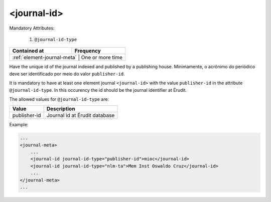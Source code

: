 .. _element-journal-id:

<journal-id>
============

Mandatory Attributes:

  1. ``@journal-id-type``

+------------------------------+-------------------+
| Contained at                 | Frequency         |
+==============================+===================+
| :ref:`element-journal-meta` | One or more time   |
+------------------------------+-------------------+

Have the unique id of the journal indexed and published by a publishing house. Minimamente, o acrônimo do periódico deve ser identificado por meio do valor ``publisher-id``.

It is mandatory to have at least one element journal ``<journal-id>`` with the value ``publisher-id`` in the attribute ``@journal-id-type``. In this occurency the id should be the journal identifier at Érudit.

The allowed values for ``@journal-id-type`` are:

+---------------+-----------------------------------------+
| Value         | Description                             |
+===============+=========================================+
| publisher-id  | Journal id at Érudit database           |
+---------------+-----------------------------------------+

Example:

.. code-block:: xml

    ...
    <journal-meta>
        ...
        <journal-id journal-id-type="publisher-id">mioc</journal-id>
        <journal-id journal-id-type="nlm-ta">Mem Inst Oswaldo Cruz</journal-id>
        ...
    </journal-meta>
    ...


.. {"reviewed_on": "20180422", "by": "fabio.batalha@erudit.org"}